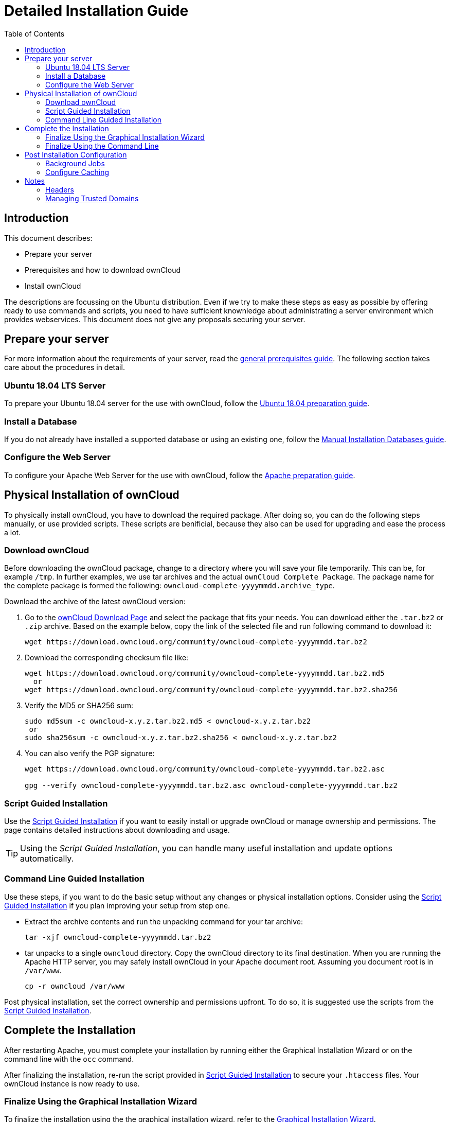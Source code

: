 = Detailed Installation Guide
:toc: right
:mod_headers-url: https://httpd.apache.org/docs/current/mod/mod_headers.html#page-header
:download_oc_url: https://owncloud.com/download-server/
:page-aliases: installation/source_installation.adoc

== Introduction

This document describes:

* Prepare your server
* Prerequisites and how to download ownCloud
* Install ownCloud

The descriptions are focussing on the Ubuntu distribution. Even if we try to make these steps
as easy as possible by offering ready to use commands and scripts, you need to have sufficient
knownledge about administrating a server environment which provides webservices.
This document does not give any proposals securing your server.

== Prepare your server

For more information about the requirements of your server, read the 
xref:installation/manual_installation/manual_installation_prerequisites.adoc[general prerequisites guide].
The following section takes care about the procedures in detail.

=== Ubuntu 18.04 LTS Server

To prepare your Ubuntu 18.04 server for the use with ownCloud, follow the
xref:installation/manual_installation/server_prep_ubuntu_18.04.adoc[Ubuntu 18.04 preparation guide].

=== Install a Database

If you do not already have installed a supported database or using an existing one, follow the
xref:installation/manual_installation/manual_installation_db.adoc[Manual Installation Databases guide].

=== Configure the Web Server

To configure your Apache Web Server for the use with ownCloud, follow the
xref:installation/manual_installation/manual_installation_apache.adoc[Apache preparation guide].

== Physical Installation of ownCloud

To physically install ownCloud, you have to download the required package. After doing so,
you can do the following steps manually, or use provided scripts. These scripts are benificial,
because they also can be used for upgrading and ease the process a lot. 
 
=== Download ownCloud

Before downloading the ownCloud package, change to a directory where you will save
your file temporarily. This can be, for example `/tmp`. In further examples, we use tar archives and
the actual `ownCloud Complete Package`. The package name for the complete package is formed the following:
`owncloud-complete-yyyymmdd.archive_type`.
 
Download the archive of the latest ownCloud version:

. Go to the {download_oc_url}[ownCloud Download Page] and select the package that fits your needs.
  You can download either the `.tar.bz2` or `.zip` archive. Based on the example below, copy the
  link of the selected file and run following command to download it: +
+
[source,console]
----
wget https://download.owncloud.org/community/owncloud-complete-yyyymmdd.tar.bz2
----

. Download the corresponding checksum file like:
+
[source,console]
----
wget https://download.owncloud.org/community/owncloud-complete-yyyymmdd.tar.bz2.md5
  or
wget https://download.owncloud.org/community/owncloud-complete-yyyymmdd.tar.bz2.sha256
----

. Verify the MD5 or SHA256 sum:
+
[source,console]
----
sudo md5sum -c owncloud-x.y.z.tar.bz2.md5 < owncloud-x.y.z.tar.bz2
 or
sudo sha256sum -c owncloud-x.y.z.tar.bz2.sha256 < owncloud-x.y.z.tar.bz2
----

. You can also verify the PGP signature:
+
[source,console]
----
wget https://download.owncloud.org/community/owncloud-complete-yyyymmdd.tar.bz2.asc

gpg --verify owncloud-complete-yyyymmdd.tar.bz2.asc owncloud-complete-yyyymmdd.tar.bz2
----

=== Script Guided Installation

Use the xref:installation/manual_installation/script_guided_install.adoc[Script Guided Installation]
if you want to easily install or upgrade ownCloud or manage ownership and permissions. The page
contains detailed instructions about downloading and usage.

TIP: Using the _Script Guided Installation_, you can handle many useful installation and update
options automatically.

=== Command Line Guided Installation

Use these steps, if you want to do the basic setup without any changes or physical installation options.
Consider using the xref:installation/manual_installation/script_guided_install.adoc[Script Guided Installation]
if you plan improving your setup from step one.

* Extract the archive contents and run the unpacking command for your tar archive:
+
[source,console]
----
tar -xjf owncloud-complete-yyyymmdd.tar.bz2
----

* tar unpacks to a single `owncloud` directory. 
  Copy the ownCloud directory to its final destination. 
  When you are running the Apache HTTP server, you may safely install ownCloud in your Apache document root.
  Assuming you document root is in `/var/www`.
+
[source,console]
----
cp -r owncloud /var/www
----

Post physical installation, set the correct ownership and permissions upfront.
To do so, it is suggested use the scripts from the
xref:installation/manual_installation/script_guided_install.adoc[Script Guided Installation].

== Complete the Installation

After restarting Apache, you must complete your installation by running either the
Graphical Installation Wizard or on the command line with the `occ` command.

After finalizing the installation, re-run the script provided in
xref:installation/manual_installation/script_guided_install.adoc[Script Guided Installation]
to secure your `.htaccess` files. Your ownCloud instance is now ready to use.

=== Finalize Using the Graphical Installation Wizard

To finalize the installation using the the graphical installation wizard, refer to the
xref:installation/installation_wizard.adoc[Graphical Installation Wizard].

=== Finalize Using the Command Line

If you want to finalize the installation via the command line, use the following example
command. The command assumes, that you have unpacked the source to `/var/www/owncloud/`.
Replace all the parameters according your needs.

[source,console,subs="attributes+"]
----
cd /var/www/owncloud/
{occ-command-example-prefix} maintenance:install \
   --database "mysql" \
   --database-name "owncloud" \
   --database-user "root"\
   --database-pass "password" \
   --admin-user "admin" \
   --admin-pass "password"
----

To use `occ` refer to the xref:configuration/server/occ_command.adoc[occ command reference]. +

NOTE: Admins of SELinux-enabled distributions may need to write new SELinux rules to complete
their ownCloud installation; see
xref:installation/configuration_notes_and_tips.adoc#config-notes-and-tips-selinux[the SELinux guide]
for a suggested configuration.

== Post Installation Configuration

After installing ownCloud successfully, ownCloud recommends that you perform some post
installation tasks. These tasks help to configure background jobs or improve performance
by caching.

=== Background Jobs

To read more about background jobs and how to configure them, read the
xref:configuration/server/background_jobs_configuration.adoc[Background Job Configuration] guide.

=== Configure Caching

It is recommended to install and enable caching (PHP opcode Cache and/or Data Cache), which
significantly improves performance. For more information read the
xref:configuration/server/caching_configuration.adoc[Caching Configuration] guide.

== Notes

=== Headers

NOTE: ownCloud has a mechanism to set headers programmatically. 
These headers are set with the `always` directive to avoid errors when there are additional
headers set in the web servers configuration file like `http.conf`. 
More information on headers can be found in the {mod_headers-url}[`mod_headers`] documentation.

=== Managing Trusted Domains

All URLs used to access your ownCloud server must be white-listed in your `config.php` file,
under the `trusted_domains` setting. Users are allowed to log into ownCloud only when they
point their browsers to a URL that is listed in the `trusted_domains` setting.

NOTE: This setting is important when changing or moving to a new domain name. 
You may use IP addresses and domain names.

A typical configuration may look like this:

[source,php]
----
'trusted_domains' => [
   0 => 'localhost',
   1 => 'server1.example.com',
   2 => '192.168.1.50',
],
----

The loopback address, `127.0.0.1`, is automatically white-listed, so as long as you have access to the physical server you can always log in. 
In the event that a load-balancer is in place, there will be no issues as long as it sends the correct `X-Forwarded-Host` header.

NOTE: For further information on improving the quality of your ownCloud installation, please see xref:installation/configuration_notes_and_tips.adoc[the configuration notes and tips guide].

NOTE: Admins of SELinux-enabled distributions such as _CentOS_, _Fedora_, and _Red Hat Enterprise Linux_ may need to set new rules to enable installing ownCloud. 
See xref:installation/configuration_notes_and_tips.adoc#config-notes-and-tips-selinux[SELinux] for a suggested configuration.
